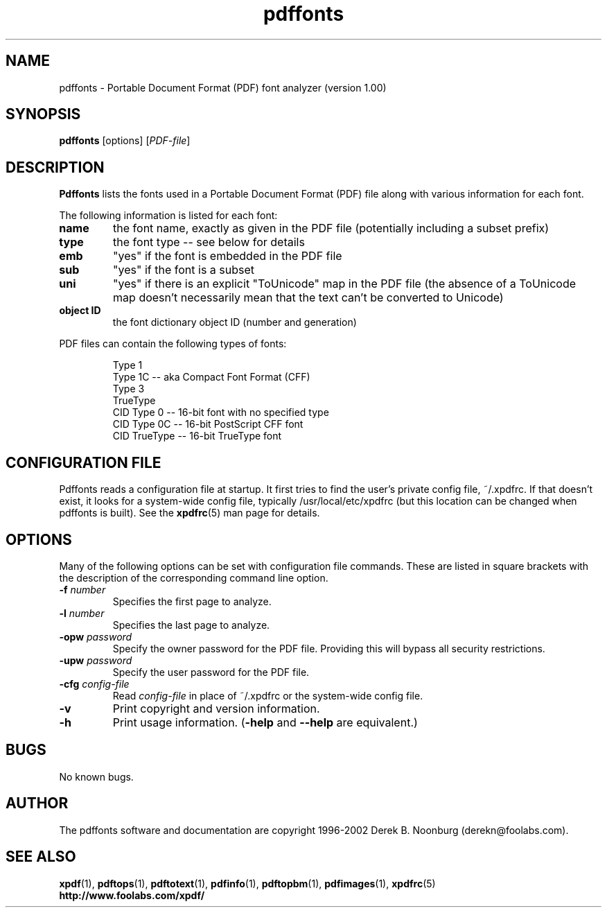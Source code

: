 .\" Copyright 1999 Derek B. Noonburg
.TH pdffonts 1 "01 Feb 2002"
.SH NAME
pdffonts \- Portable Document Format (PDF) font analyzer (version
1.00)
.SH SYNOPSIS
.B pdffonts
[options]
.RI [ PDF-file ]
.SH DESCRIPTION
.B Pdffonts
lists the fonts used in a Portable Document Format (PDF) file along
with various information for each font.
.PP
The following information is listed for each font:
.TP
.B name
the font name, exactly as given in the PDF file (potentially including
a subset prefix)
.TP
.B type
the font type -- see below for details
.TP
.B emb
"yes" if the font is embedded in the PDF file
.TP
.B sub
"yes" if the font is a subset
.TP
.B uni
"yes" if there is an explicit "ToUnicode" map in the PDF file (the
absence of a ToUnicode map doesn't necessarily mean that the text
can't be converted to Unicode)
.TP
.B object ID
the font dictionary object ID (number and generation)
.PP
PDF files can contain the following types of fonts:
.PP
.RS
Type 1
.RE
.RS
Type 1C -- aka Compact Font Format (CFF)
.RE
.RS
Type 3
.RE
.RS
TrueType
.RE
.RS
CID Type 0 -- 16-bit font with no specified type
.RE
.RS
CID Type 0C -- 16-bit PostScript CFF font
.RE
.RS
CID TrueType -- 16-bit TrueType font
.RE
.SH CONFIGURATION FILE
Pdffonts reads a configuration file at startup.  It first tries to
find the user's private config file, ~/.xpdfrc.  If that doesn't
exist, it looks for a system-wide config file, typically
/usr/local/etc/xpdfrc (but this location can be changed when pdffonts
is built).  See the
.BR xpdfrc (5)
man page for details.
.SH OPTIONS
Many of the following options can be set with configuration file
commands.  These are listed in square brackets with the description of
the corresponding command line option.
.TP
.BI \-f " number"
Specifies the first page to analyze.
.TP
.BI \-l " number"
Specifies the last page to analyze.
.TP
.BI \-opw " password"
Specify the owner password for the PDF file.  Providing this will
bypass all security restrictions.
.TP
.BI \-upw " password"
Specify the user password for the PDF file.
.TP
.BI \-cfg " config-file"
Read
.I config-file
in place of ~/.xpdfrc or the system-wide config file.
.TP
.B \-v
Print copyright and version information.
.TP
.B \-h
Print usage information.
.RB ( \-help
and
.B \-\-help
are equivalent.)
.SH BUGS
No known bugs.
.SH AUTHOR
The pdffonts software and documentation are copyright 1996-2002 Derek
B. Noonburg (derekn@foolabs.com).
.SH "SEE ALSO"
.BR xpdf (1),
.BR pdftops (1),
.BR pdftotext (1),
.BR pdfinfo (1),
.BR pdftopbm (1),
.BR pdfimages (1),
.BR xpdfrc (5)
.br
.B http://www.foolabs.com/xpdf/
